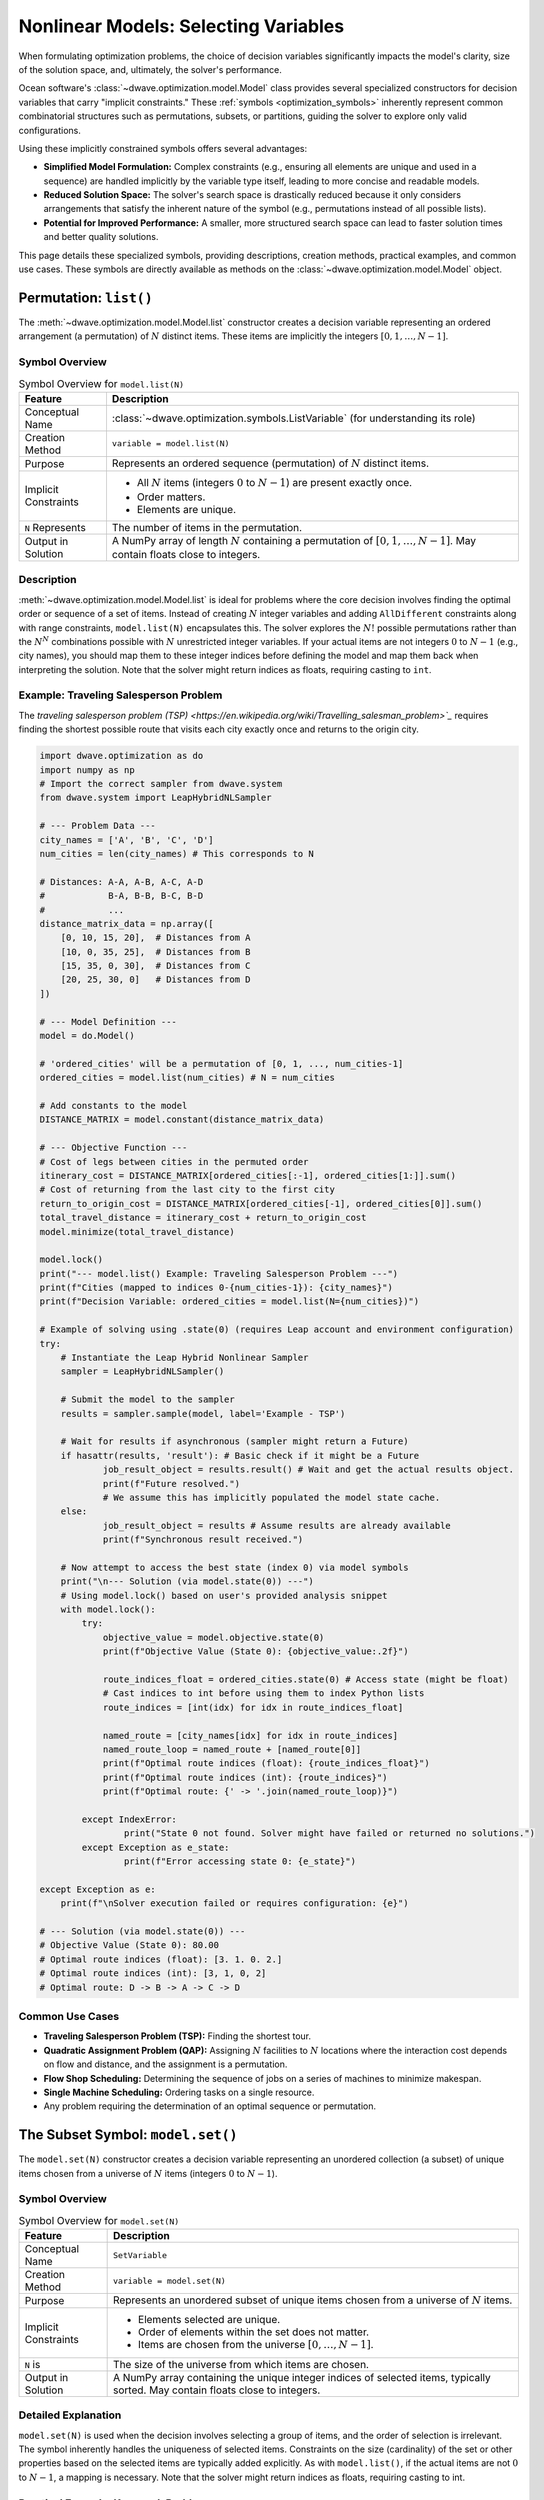 .. _optimization_nonlinear_vars:

=====================================
Nonlinear Models: Selecting Variables
=====================================

When formulating optimization problems, the choice of decision variables
significantly impacts the model's clarity, size of the solution space, and,
ultimately, the solver's performance.

Ocean software's :class:`~dwave.optimization.model.Model` class provides several
specialized constructors for decision variables that carry
"implicit constraints." These :ref:`symbols <optimization_symbols>` inherently
represent common combinatorial structures such as permutations, subsets, or
partitions, guiding the solver to explore only valid configurations.

Using these implicitly constrained symbols offers several advantages:

*   **Simplified Model Formulation:** Complex constraints (e.g., ensuring
    all elements are unique and used in a sequence) are handled implicitly
    by the variable type itself, leading to more concise and readable
    models.

*   **Reduced Solution Space:** The solver's search space is drastically
    reduced because it only considers arrangements that satisfy the
    inherent nature of the symbol (e.g., permutations instead of all
    possible lists).

*   **Potential for Improved Performance:** A smaller, more structured search
    space can lead to faster solution times and better quality solutions.

This page details these specialized symbols, providing descriptions, creation
methods, practical examples, and common use cases. These symbols are directly
available as methods on the :class:`~dwave.optimization.model.Model` object.

.. _optimization_nonlinear_vars_list:

Permutation: ``list()``
=======================

The :meth:`~dwave.optimization.model.Model.list` constructor creates a decision
variable representing an ordered arrangement (a permutation) of :math:`N`
distinct items. These items are implicitly the integers
:math:`[0, 1, \ldots, N-1]`.

Symbol Overview
---------------

.. container::
    :name: tab:list_overview

    .. table:: Symbol Overview for ``model.list(N)``

        +----------------------+---------------------------------------------------+
        | **Feature**          | **Description**                                   |
        +======================+===================================================+
        | Conceptual Name      | :class:`~dwave.optimization.symbols.ListVariable` |
        |                      | (for understanding its role)                      |
        +----------------------+---------------------------------------------------+
        | Creation Method      | ``variable = model.list(N)``                      |
        +----------------------+---------------------------------------------------+
        | Purpose              | Represents an ordered sequence (permutation)      |
        |                      | of :math:`N` distinct items.                      |
        +----------------------+---------------------------------------------------+
        | Implicit Constraints | - All :math:`N` items (integers :math:`0` to      |
        |                      |   :math:`N-1`) are present exactly once.          |
        |                      |                                                   |
        |                      | - Order matters.                                  |
        |                      |                                                   |
        |                      | - Elements are unique.                            |
        +----------------------+---------------------------------------------------+
        | ``N`` Represents     | The number of items in the permutation.           |
        +----------------------+---------------------------------------------------+
        | Output in Solution   | A NumPy array of length :math:`N` containing      |
        |                      | a permutation of :math:`[0, 1, \ldots, N-1]`.     |
        |                      | May contain floats close to integers.             |
        +----------------------+---------------------------------------------------+


Description
-----------

:meth:`~dwave.optimization.model.Model.list` is ideal for problems where the
core decision involves finding the optimal order or sequence of a set of items.
Instead of creating :math:`N` integer variables and adding ``AllDifferent``
constraints along with range constraints, ``model.list(N)`` encapsulates
this. The solver explores the :math:`N!` possible permutations rather than the
:math:`N^N` combinations possible with :math:`N` unrestricted integer variables.
If your actual items are not integers :math:`0` to :math:`N-1` (e.g., city
names), you should map them to these integer indices before defining the model
and map them back when interpreting the solution. Note that the solver might
return indices as floats, requiring casting to ``int``.

Example: Traveling Salesperson Problem
--------------------------------------

The `traveling salesperson problem (TSP) <https://en.wikipedia.org/wiki/Travelling_salesman_problem>`_`
requires finding the shortest possible route that visits each city exactly once
and returns to the origin city.

.. code:: python

    import dwave.optimization as do
    import numpy as np
    # Import the correct sampler from dwave.system
    from dwave.system import LeapHybridNLSampler

    # --- Problem Data ---
    city_names = ['A', 'B', 'C', 'D']
    num_cities = len(city_names) # This corresponds to N

    # Distances: A-A, A-B, A-C, A-D
    #            B-A, B-B, B-C, B-D
    #            ...
    distance_matrix_data = np.array([
        [0, 10, 15, 20],  # Distances from A
        [10, 0, 35, 25],  # Distances from B
        [15, 35, 0, 30],  # Distances from C
        [20, 25, 30, 0]   # Distances from D
    ])

    # --- Model Definition ---
    model = do.Model()

    # 'ordered_cities' will be a permutation of [0, 1, ..., num_cities-1]
    ordered_cities = model.list(num_cities) # N = num_cities

    # Add constants to the model
    DISTANCE_MATRIX = model.constant(distance_matrix_data)

    # --- Objective Function ---
    # Cost of legs between cities in the permuted order
    itinerary_cost = DISTANCE_MATRIX[ordered_cities[:-1], ordered_cities[1:]].sum()
    # Cost of returning from the last city to the first city
    return_to_origin_cost = DISTANCE_MATRIX[ordered_cities[-1], ordered_cities[0]].sum()
    total_travel_distance = itinerary_cost + return_to_origin_cost
    model.minimize(total_travel_distance)

    model.lock()
    print("--- model.list() Example: Traveling Salesperson Problem ---")
    print(f"Cities (mapped to indices 0-{num_cities-1}): {city_names}")
    print(f"Decision Variable: ordered_cities = model.list(N={num_cities})")

    # Example of solving using .state(0) (requires Leap account and environment configuration)
    try:
        # Instantiate the Leap Hybrid Nonlinear Sampler
        sampler = LeapHybridNLSampler()

        # Submit the model to the sampler
        results = sampler.sample(model, label='Example - TSP')

        # Wait for results if asynchronous (sampler might return a Future)
        if hasattr(results, 'result'): # Basic check if it might be a Future
                job_result_object = results.result() # Wait and get the actual results object.
                print(f"Future resolved.")
                # We assume this has implicitly populated the model state cache.
        else:
                job_result_object = results # Assume results are already available
                print(f"Synchronous result received.")

        # Now attempt to access the best state (index 0) via model symbols
        print("\n--- Solution (via model.state(0)) ---")
        # Using model.lock() based on user's provided analysis snippet
        with model.lock():
            try:
                objective_value = model.objective.state(0)
                print(f"Objective Value (State 0): {objective_value:.2f}")

                route_indices_float = ordered_cities.state(0) # Access state (might be float)
                # Cast indices to int before using them to index Python lists
                route_indices = [int(idx) for idx in route_indices_float]

                named_route = [city_names[idx] for idx in route_indices]
                named_route_loop = named_route + [named_route[0]]
                print(f"Optimal route indices (float): {route_indices_float}")
                print(f"Optimal route indices (int): {route_indices}")
                print(f"Optimal route: {' -> '.join(named_route_loop)}")

            except IndexError:
                    print("State 0 not found. Solver might have failed or returned no solutions.")
            except Exception as e_state:
                    print(f"Error accessing state 0: {e_state}")

    except Exception as e:
        print(f"\nSolver execution failed or requires configuration: {e}")

    # --- Solution (via model.state(0)) ---
    # Objective Value (State 0): 80.00
    # Optimal route indices (float): [3. 1. 0. 2.]
    # Optimal route indices (int): [3, 1, 0, 2]
    # Optimal route: D -> B -> A -> C -> D

Common Use Cases
----------------

*   **Traveling Salesperson Problem (TSP):** Finding the shortest tour.

*   **Quadratic Assignment Problem (QAP):** Assigning :math:`N` facilities
    to :math:`N` locations where the interaction cost depends on flow and
    distance, and the assignment is a permutation.

*   **Flow Shop Scheduling:** Determining the sequence of jobs on a series
    of machines to minimize makespan.

*   **Single Machine Scheduling:** Ordering tasks on a single resource.

*   Any problem requiring the determination of an optimal sequence or
    permutation.

.. _`sec:model_set`:

The Subset Symbol: ``model.set()``
==================================

The ``model.set(N)`` constructor creates a decision variable
representing an unordered collection (a subset) of unique items chosen
from a universe of :math:`N` items (integers :math:`0` to :math:`N-1`).

.. _symbol-overview-1:

Symbol Overview
---------------

.. container::
   :name: tab:set_overview

   .. table:: Symbol Overview for ``model.set(N)``

      +----------------------+-----------------------------------------------+
      | **Feature**          | **Description**                               |
      +======================+===============================================+
      | Conceptual Name      | ``SetVariable``                               |
      +----------------------+-----------------------------------------------+
      | Creation Method      | ``variable = model.set(N)``                   |
      +----------------------+-----------------------------------------------+
      | Purpose              | Represents an unordered subset of unique      |
      |                      | items chosen from a universe of :math:`N`     |
      |                      | items.                                        |
      +----------------------+-----------------------------------------------+
      | Implicit Constraints | - Elements selected are unique.               |
      |                      |                                               |
      |                      | - Order of elements within the set does not   |
      |                      |   matter.                                     |
      |                      |                                               |
      |                      | - Items are chosen from the universe          |
      |                      |   :math:`[0, \ldots, N-1]`.                   |
      +----------------------+-----------------------------------------------+
      | ``N`` is             | The size of the universe from which items are |
      |                      | chosen.                                       |
      +----------------------+-----------------------------------------------+
      | Output in Solution   | A NumPy array containing the unique integer   |
      |                      | indices of selected items, typically sorted.  |
      |                      | May contain floats close to integers.         |
      +----------------------+-----------------------------------------------+

.. _detailed-explanation-1:

Detailed Explanation
--------------------

``model.set(N)`` is used when the decision involves selecting a group of
items, and the order of selection is irrelevant. The symbol inherently
handles the uniqueness of selected items. Constraints on the size
(cardinality) of the set or other properties based on the selected items
are typically added explicitly. As with ``model.list()``, if the actual
items are not :math:`0` to :math:`N-1`, a mapping is necessary. Note
that the solver might return indices as floats, requiring casting to
int.

Practical Example: Knapsack Problem
-----------------------------------

Given a set of items, each with a weight and a value, determine which
items to include in a collection so that the total weight is less than
or equal to a given limit (capacity) and the total value is maximized.

.. code:: python

   import dwave.optimization as do
   import numpy as np
   # Import the correct sampler from dwave.system
   from dwave.system import LeapHybridNLSampler 

   # --- Problem Data ---
   item_names = ['item0', 'item1', 'item2', 'item3', 'item4']
   num_items_universe = len(item_names) # This corresponds to N

   weights_data = np.array([10, 20, 30, 40, 50]) # Weight of each item
   values_data = np.array([60, 100, 120, 200, 210]) # Value of each item
   knapsack_capacity = 70 # Maximum weight the knapsack can hold

   # --- Model Definition ---
   model = do.Model()

   # 'selected_items' will be a subset of [0, 1, ..., num_items_universe-1]
   selected_items = model.set(num_items_universe) # N = num_items_universe

   # Add constants
   WEIGHTS = model.constant(weights_data)
   VALUES = model.constant(values_data) 
   CAPACITY = model.constant(knapsack_capacity)

   # --- Constraints ---
   # The sum of weights of selected items must not exceed capacity.
   total_weight_of_selected = WEIGHTS[selected_items].sum()
   model.add_constraint(total_weight_of_selected <= CAPACITY, label="capacity_constraint")

   # --- Objective Function ---
   # Maximize the total value of selected items.
   total_value_of_selected = VALUES[selected_items].sum()
   model.maximize(total_value_of_selected)

   model.lock()
   print("\n--- model.set() Example: Knapsack Problem ---")
   print(f"Universe of items (indices 0-{num_items_universe-1}): {item_names}")
   print(f"Decision Variable: selected_items = model.set(N={num_items_universe})")

   # Example of solving using .state(0) (requires Leap account and environment configuration)
   try:
       # Instantiate the Leap Hybrid Nonlinear Sampler
       sampler = LeapHybridNLSampler()

       # Submit the model to the sampler
       results = sampler.sample(model, label='Example - Knapsack')

       # Wait for results if asynchronous
       if hasattr(results, 'result'): 
           job_result_object = results.result()
           print(f"Future resolved.")
       else:
           job_result_object = results
           print(f"Synchronous result received.")

       # Access the best state (index 0) via model symbols
       print("\n--- Solution (via model.state(0)) ---")
       with model.lock():
           try:
               # Maximization objective value might need interpretation from energy
               objective_value = model.objective.state(0) 
               print(f"Objective Value (State 0 - check interpretation): {objective_value}")

               chosen_item_indices_float = selected_items.state(0) # Access state (might be float)
               # Cast indices to int for processing
               chosen_item_indices = [int(idx) for idx in chosen_item_indices_float]

               chosen_item_names = [item_names[idx] for idx in chosen_item_indices]
               print(f"Selected item indices (float): {chosen_item_indices_float}")
               print(f"Selected item indices (int): {chosen_item_indices}")
               print(f"Selected items: {chosen_item_names}")
               
               # Re-calculate value and weight from solution indices for clarity
               # Use the integer indices for NumPy array indexing
               actual_value = values_data[chosen_item_indices].sum()
               actual_weight = weights_data[chosen_item_indices].sum()
               print(f"Recalculated Value: {actual_value}")
               print(f"Recalculated Weight: {actual_weight} (Capacity: {knapsack_capacity})")

           except IndexError:
                print("State 0 not found. Solver might have failed or returned no solutions.")
           except Exception as e_state:
                print(f"Error accessing state 0: {e_state}")

   except Exception as e:
       print(f"\nSolver execution failed or requires configuration: {e}")

   # --- Solution (via model.state(0)) ---
   # Objective Value (State 0 - check interpretation): 360.0
   # Selected item indices (float): [0. 1. 3.]
   # Selected item indices (int): [0, 1, 3]
   # Selected items: ['item0', 'item1', 'item3']
   # Recalculated Value: 360
   # Recalculated Weight: 70 (Capacity: 70)

Common Use Cases for ``model.set()``
------------------------------------

- **Knapsack Problem:** Selecting items to maximize value/utility within
  a budget/capacity.

- **Set Covering / Packing / Partitioning Problems:** Selecting subsets
  to satisfy coverage or disjointness requirements.

- **Feature Selection:** Choosing a subset of features in machine
  learning.

- **Committee Selection:** Forming a team or committee with specific
  properties from a larger pool.

- Resource allocation problems where a selection of resources is needed.

.. _`sec:model_disjoint_lists`:

The Disjoint Ordered Lists Symbol: ``model.disjoint_lists()``
=============================================================

The ``model.disjoint_lists(primary_set_size, num_disjoint_lists)``
constructor creates a complex decision variable. It partitions items
from a primary set (integers :math:`0` to ``primary_set_size-1``) into a
specified number of ``num_disjoint_lists``. Each of these lists is an
ordered sequence (permutation) of a subset of the primary set, and no
item from the primary set can appear in more than one list.

.. _symbol-overview-2:

Symbol Overview
---------------

.. container::
   :name: tab:disjoint_lists_overview

   .. table:: Symbol Overview for
   ``model.disjoint_lists(primary_set_size, num_disjoint_lists)``

      +------------------------+------------------------------------------------------------------------------------------------+
      | **Feature**            | **Description**                                                                                |
      +========================+================================================================================================+
      | Conceptual Name        | ``DisjointListsVariable``                                                                      |
      +------------------------+------------------------------------------------------------------------------------------------+
      | Creation Method        | ``decision_var, list_collection = model.disjoint_lists(primary_set_size, num_disjoint_lists)`` |
      +------------------------+------------------------------------------------------------------------------------------------+
      | Purpose                | Partitions items from a primary set into several mutually exclusive ordered lists.             |
      +------------------------+------------------------------------------------------------------------------------------------+
      | Implicit Constraints   | - Each item from the primary set (indices :math:`0` to ``primary_set_size-1``) appears in at   |
      |                        |   most one list.                                                                               |
      |                        |                                                                                                |
      |                        | - Order matters within each list.                                                              |
      |                        |                                                                                                |
      |                        | - Lists are disjoint regarding item membership.                                                |
      +------------------------+------------------------------------------------------------------------------------------------+
      | ``primary_set_size``   | The number of unique items in the overall pool (universe ``range(primary_set_size)``) to be    |
      |                        | distributed and ordered.                                                                       |
      +------------------------+------------------------------------------------------------------------------------------------+
      | ``num_disjoint_lists`` | The number of separate, ordered lists to create.                                               |
      +------------------------+------------------------------------------------------------------------------------------------+
      | Output in Solution     | ``list_collection`` provides access to the individual lists. Each list (e.g.,                  |
      |                        | ``list_collection[i]``) is a NumPy array of ordered item indices. May contain floats close to  |
      |                        | integers. Accessing state requires care (see example).                                         |
      +------------------------+------------------------------------------------------------------------------------------------+

.. _detailed-explanation-2:

Detailed Explanation
--------------------

This symbol is exceptionally powerful for problems like vehicle routing,
where a set of customers needs to be divided among several vehicles, and
each vehicle follows a specific ordered route. The ``list_collection``
object returned allows you to access and constrain each list
individually (e.g., ``list_collection[0]`` for the first vehicle’s
route). Note that the solver might return indices as floats, requiring
casting to int.

Practical Example: Capacitated Vehicle Routing Problem (Simplified)
-------------------------------------------------------------------

Assign customers to vehicles, where each vehicle has a capacity, and
minimize total distance. Each vehicle follows an ordered route.

.. code:: python

   import dwave.optimization as do
   import numpy as np
   # Import the correct sampler from dwave.system
   from dwave.system import LeapHybridNLSampler 

   # --- Problem Data ---
   num_customers = 5 # This is primary_set_size
   num_vehicles = 2  # This is num_disjoint_lists
   customer_demands_data = np.array([10, 15, 8, 12, 20])
   vehicle_capacity = 35

   # --- Model Definition ---
   model = do.Model()

   # routes_decision is the core variable.
   # routes provides accessors like routes[k] which are symbolic lists.
   routes_decision, routes = model.disjoint_lists(
       primary_set_size=num_customers,
       num_disjoint_lists=num_vehicles
   )

   DEMANDS = model.constant(customer_demands_data)
   CAPACITY = model.constant(vehicle_capacity)

   # --- Constraints ---
   all_route_costs = []
   for k in range(num_vehicles):
       vehicle_route_k = routes[k] # Symbolic representation of the k-th route
       demand_on_route_k = DEMANDS[vehicle_route_k].sum()
       model.add_constraint(demand_on_route_k <= CAPACITY, label=f"capacity_vehicle_{k}")
       
       num_cust_on_route_k = vehicle_route_k.size()
       # Placeholder cost: a real model uses distance matrices
       cost_for_route_k = num_cust_on_route_k 
       all_route_costs.append(cost_for_route_k)

   # --- Objective Function ---
   total_cost = do.add(*all_route_costs) 
   model.minimize(total_cost)

   model.lock()
   print("\n--- model.disjoint_lists() Example: Simplified Vehicle Routing ---")
   print(f"Customers (indices 0-{num_customers-1}), Vehicles: {num_vehicles}")
   print(f"Decision: routes_decision, routes = model.disjoint_lists(primary_set_size={num_customers}, num_disjoint_lists={num_vehicles})")

   # Example of solving using .state(0) (requires Leap account and environment configuration)
   try:
       # Instantiate the Leap Hybrid Nonlinear Sampler
       sampler = LeapHybridNLSampler()

       # Submit the model to the sampler
       results = sampler.sample(model, label='Example - CVRP (Simplified)')

       # Wait for results if asynchronous
       if hasattr(results, 'result'): 
           job_result_object = results.result()
           print(f"Future resolved.")
       else:
           job_result_object = results
           print(f"Synchronous result received.")

       # Access the best state (index 0) via model symbols
       print("\n--- Solution (via model.state(0)) ---")
       with model.lock():
           try:
               objective_value = model.objective.state(0) 
               print(f"Objective Value (State 0 - placeholder cost): {objective_value:.2f}")

               # Accessing state for collection: Try getting state for each sub-list
               print("CVRP Routes (State 0):")
               resolved_routes = []
               for v_idx in range(num_vehicles):
                   # Attempt to get state of the symbolic list routes[v_idx]
                   route_indices_float = routes[v_idx].state(0) 
                   # Cast indices to int
                   route_indices = [int(idx) for idx in route_indices_float]
                   resolved_routes.append(route_indices)
                   print(f"  Vehicle {v_idx} route (indices): {route_indices}")
                   if len(route_indices) > 0:
                       # Use integer indices for NumPy indexing
                       route_demands = customer_demands_data[route_indices].sum()
                       print(f"    Demand: {route_demands} (Capacity: {vehicle_capacity})")

           except IndexError:
                print("State 0 not found. Solver might have failed or returned no solutions.")
           except Exception as e_state:
                print(f"Error accessing state 0: {e_state}")

   except Exception as e:
       print(f"\nSolver execution failed or requires configuration: {e}")

   # --- Solution (via model.state(0)) ---
   # Objective Value (State 0 - placeholder cost): 5.00
   # CVRP Routes (State 0):
   #   Vehicle 0 route (indices): [0, 2, 3]
   #     Demand: 30 (Capacity: 35)
   #   Vehicle 1 route (indices): [1, 4]
   #     Demand: 35 (Capacity: 35)

Common Use Cases for ``model.disjoint_lists()``
-----------------------------------------------

- **Vehicle Routing Problems (CVRP, CVRPTW):** Assigning customers to
  vehicles and determining the optimal sequence of visits for each
  vehicle.

- **Multi-Agent Task Assignment and Scheduling:** Allocating tasks to
  different agents/robots where each agent performs a sequence of
  assigned tasks.

- **Parallel Machine Scheduling:** Assigning jobs to different machines
  and sequencing them on each machine.

.. _`sec:model_disjoint_bit_sets`:

The Disjoint Unordered Sets Symbol: ``model.disjoint_bit_sets()``
=================================================================

The ``model.disjoint_bit_sets(primary_set_size, num_disjoint_sets)``
constructor is used to partition a universe of ``primary_set_size``
items (integers :math:`0` to ``primary_set_size-1``) into
``num_disjoint_sets`` mutually exclusive, unordered sets.

.. _symbol-overview-3:

Symbol Overview
---------------

.. container::
   :name: tab:disjoint_bit_sets_overview

   .. table:: Symbol Overview for
   ``model.disjoint_bit_sets(primary_set_size, num_disjoint_sets)``

      +--------------------------+-------------------------------------------------------------------------------------------------+
      | **Feature**              | **Description**                                                                                 |
      +==========================+=================================================================================================+
      | Conceptual Name          | ``DisjointBitSetsVariable`` (or ``DisjointSetVariables``)                                       |
      +--------------------------+-------------------------------------------------------------------------------------------------+
      | Creation Method          | ``decision_var, set_collection = model.disjoint_bit_sets(primary_set_size, num_disjoint_sets)`` |
      +--------------------------+-------------------------------------------------------------------------------------------------+
      | Purpose                  | Partitions items from a universe into several mutually exclusive, unordered sets.               |
      +--------------------------+-------------------------------------------------------------------------------------------------+
      | Implicit Constraints     | - Each item from the universe (indices :math:`0` to ``primary_set_size-1``) appears in at most  |
      |                          |   one set.                                                                                      |
      |                          |                                                                                                 |
      |                          | - Order does not matter within each set.                                                        |
      |                          |                                                                                                 |
      |                          | - Sets are disjoint.                                                                            |
      +--------------------------+-------------------------------------------------------------------------------------------------+
      | ``primary_set_size`` is  | The number of unique items (universe ``range(primary_set_size)``) in the overall pool to be     |
      |                          | distributed.                                                                                    |
      +--------------------------+-------------------------------------------------------------------------------------------------+
      | ``num_disjoint_sets`` is | The number of separate, unordered sets (e.g., bins, clusters) to create.                        |
      +--------------------------+-------------------------------------------------------------------------------------------------+
      | Output in Solution       | ``set_collection`` provides access to individual sets. Each set (e.g., ``set_collection[i]``)   |
      |                          | is a NumPy array of unique, unordered item indices. May contain floats close to integers.       |
      |                          | Accessing state requires care (see example).                                                    |
      +--------------------------+-------------------------------------------------------------------------------------------------+

.. _detailed-explanation-3:

Detailed Explanation
--------------------

This is suited for problems where items need to be grouped into distinct
categories or containers, and the order of items within a category does
not matter. The ``set_collection`` object allows individual manipulation
and constraint of each set (e.g., ``set_collection[0]`` for the first
bin’s contents). The items to be partitioned are integers from
``range(primary_set_size)``. Note that the solver might return indices
as floats, requiring casting to int.

Practical Example: Bin Packing Problem
--------------------------------------

Given a set of items with specified weights, pack them into the minimum
number of bins, each with a fixed capacity.

.. code:: python

   import dwave.optimization as do
   import numpy as np
   # Import the correct sampler from dwave.system
   from dwave.system import LeapHybridNLSampler
   # Import the symbolic 'add' function
   from dwave.optimization.mathematical import add # Keep 'where' import if needed elsewhere

   # --- Problem Data ---
   item_weights_data = np.array([4, 8, 1, 4, 2, 1])
   num_items_to_pack = len(item_weights_data) # This is 'primary_set_size'
   bin_capacity = 10
   max_possible_bins = num_items_to_pack    # This is 'num_disjoint_sets'

   # --- Model Definition ---
   model = do.Model()

   # main_decision is the variable; bins_collection allows access to each set
   main_decision, bins_collection = model.disjoint_bit_sets(
       primary_set_size=num_items_to_pack,
       num_disjoint_sets=max_possible_bins
   )

   WEIGHTS = model.constant(item_weights_data)
   CAPACITY = model.constant(bin_capacity)
   ONE = model.constant(1)
   ZERO = model.constant(0)

   # --- Constraints ---
   # Each bin's total weight must not exceed capacity
   for i in range(max_possible_bins):
       bin_i_contents = bins_collection[i] # Symbolic representation of items in bin i
       weight_in_bin_i = WEIGHTS[bin_i_contents].sum()
       model.add_constraint(weight_in_bin_i <= CAPACITY) # Removed label

   # --- Objective Function (Mirroring generator logic) ---
   # Minimize the number of bins used
   num_bins_used_symbol = model.constant(0.0) # Initialize as float constant

   for i in range(max_possible_bins):
       # Assume .sum() gives symbolic count (size) of items in bin i
       symbolic_size = bins_collection[i].sum()
       # Condition: bin contains at least one item (Symbolic Boolean)
       is_bin_i_used = (symbolic_size >= ONE)
       # Add the symbolic boolean directly to the objective accumulator
       num_bins_used_symbol = num_bins_used_symbol + is_bin_i_used

   # Minimize the resulting symbolic sum
   model.minimize(num_bins_used_symbol)

   model.lock()
   # Update print statement to reflect correct parameter names used
   print("\n--- model.disjoint_bit_sets() Example: Bin Packing Problem ---")
   print(f"Items (indices 0-{num_items_to_pack-1}) with weights: {item_weights_data}")
   print(f"Decision: main_decision, bins_collection = model.disjoint_bit_sets(primary_set_size={num_items_to_pack}, num_disjoint_sets={max_possible_bins})")

   # Example of solving using .state(0) (requires Leap account and environment configuration)
   try:
       # Instantiate the Leap Hybrid Nonlinear Sampler
       sampler = LeapHybridNLSampler()

       # Submit the model to the sampler
       results = sampler.sample(model, label='Example - Bin Packing')

       # Wait for results if asynchronous
       if hasattr(results, 'result'):
           job_result_object = results.result()
           print(f"Future resolved.")
       else:
           job_result_object = results
           print(f"Synchronous result received.")

       # Access the best state (index 0) via model symbols
       print("\n--- Solution (via model.state(0)) ---")
       with model.lock():
           try:
               objective_value = model.objective.state(0)
               print(f"Minimum bins used (State 0): {objective_value:.0f}")

               # Accessing state for collection:
               for b_idx in range(max_possible_bins):
                   # Attempt to get state of the symbolic set bins_collection[b_idx]
                   # This returns the BIT VECTOR representation (array of 0s/1s, possibly float)
                   bin_contents_bit_vector = bins_collection[b_idx].state(0)

                   # Convert bit vector to list of integer indices
                   # Find indices where the value is close to 1 (handle potential floats)
                   indices_where_one = np.where(np.array(bin_contents_bit_vector) > 0.5)[0]
                   # Cast these indices to int
                   bin_contents_indices = [int(idx) for idx in indices_where_one]

                   if len(bin_contents_indices) > 0: # Only print used bins
                       # Use the derived integer indices for NumPy indexing
                       bin_item_weights = item_weights_data[bin_contents_indices]
                       actual_bin_weight = bin_item_weights.sum()
                       # Check if capacity constraint holds for this state
                       violation_flag = "*" if actual_bin_weight > bin_capacity else ""
                       print(f"  Bin {b_idx} (item indices): {bin_contents_indices}")
                       print(f"    Weights: {bin_item_weights}, Sum: {actual_bin_weight} (Capacity: {bin_capacity}) {violation_flag}")

           except IndexError:
                print("State 0 not found. Solver might have failed or returned no solutions.")
           except Exception as e_state:
                print(f"Error accessing state 0: {e_state}")

   except Exception as e:
       print(f"\nSolver execution failed or requires configuration: {e}")

   # --- Solution (via model.state(0)) ---
   # Minimum bins used (State 0): 3
   #   Bin 0 (item indices): [0, 2, 4, 5]
   #     Weights: [4 1 2 1], Sum: 8 (Capacity: 10) 
   #   Bin 1 (item indices): [1]
   #     Weights: [8], Sum: 8 (Capacity: 10) 
   #   Bin 4 (item indices): [3]
   #     Weights: [4], Sum: 4 (Capacity: 10) 

Common Use Cases for ``model.disjoint_bit_sets()``
--------------------------------------------------

- **Bin Packing:** Assigning items to a minimum number of bins.

- **Set Partitioning / Clustering:** Dividing items into disjoint,
  unordered groups.

- **Resource Allocation:** Grouping resources into pools where order
  within a pool doesn’t matter.

- **Graph Coloring (Vertex Coloring variant):** Assigning vertices
  (items) to color classes (sets) such that no two adjacent vertices
  share the same color.

.. _`sec:comparative_overview`:

Comparative Overview of Implicit Symbols
========================================

To assist in selecting the most appropriate implicitly constrained
symbol for a given problem, this section provides a side-by-side
comparison of their key characteristics and typical applications. The
table below summarizes these aspects.

.. raw:: html

   <div style="overflow-x: auto; max-width: 100%;">

.. list-table:: Comparative Summary of Implicitly Constrained Symbols
   :widths: 15 20 20 22 22
   :header-rows: 1

   * - **Feature**
     - ``list(N)``
     - ``set(N)``
     - ``disjoint_lists(...)``
     - ``disjoint_bit_sets(...)``
   * - **Primary Purpose**
     - Ordered permutation of ``range(N)``
     - Unordered subset of ``range(N)``
     - Disjoint ordered partitions of ``range(primary_set_size)``
     - Disjoint unordered partitions of ``range(primary_set_size)``
   * - **Order Within Group/List**
     - Yes
     - No
     - Yes (within each list)
     - No (within each set)
   * - **Item Uniqueness**
     - All ``N`` items appear exactly once in the list
     - Unique subset from universe
     - Each item appears in at most one list; lists are permutations
     - Each item appears in at most one set; sets contain unique items
   * - **Number of Collections**
     - 1 list
     - 1 set
     - ``num_disjoint_lists``
     - ``num_disjoint_sets``
   * - **Creation Returns**
     - Single decision variable
     - Single decision variable
     - Main variable + collection of lists
     - Main variable + collection of sets
   * - **Typical Problem Type**
     - TSP, QAP, sequencing
     - Knapsack, feature selection
     - CVRP, task assignment, multi-machine scheduling
     - Bin packing, clustering, set partitioning
   * - **Input Parameters**
     - ``N``
     - ``N``
     - ``primary_set_size``, ``num_disjoint_lists``
     - ``primary_set_size``, ``num_disjoint_sets``

.. raw:: html

   </div>

.. _`sec:general_guidelines`:

General Guidelines for Choosing Implicitly Constrained Symbols
==============================================================

- **Identify Core Combinatorial Structure:** Analyze your problem. Does
  it fundamentally involve:

  - Finding an optimal order/sequence? :math:`\rightarrow`
    ``model.list(N)``

  - Choosing a group of items without order? :math:`\rightarrow`
    ``model.set(N)``

  - Partitioning items into distinct ordered sequences?
    :math:`\rightarrow`
    ``model.disjoint_lists(primary_set_size, num_disjoint_lists)``

  - Grouping items into distinct unordered collections?
    :math:`\rightarrow`
    ``model.disjoint_bit_sets(primary_set_size, num_disjoint_sets)``

- **Prefer Implicit Constraints:** When a specialized symbol naturally
  fits the problem’s structure, prefer it over defining basic variables
  (like ``model.integer()`` or ``model.binary()``) and then adding many
  explicit constraints (e.g., ``AllDifferent``, pairwise inequalities
  for ordering, etc.). This often leads to more robust and performant
  models.

- **Mapping to Indices:** Remember that these symbols operate on integer
  indices (e.g., :math:`0` to :math:`N-1`, :math:`0` to ``size-1``,
  etc.). If your problem involves named items or other data types,
  create a mapping to these indices before model construction and map
  the solution indices back to your original item identifiers for
  interpretation.

- **Start Simple:** If unsure, start with the symbol that seems most
  appropriate. You can always refine or change the model structure if
  needed. The ``dwave.optimization.generators`` module provides
  excellent examples of these symbols in action for classic problems.
